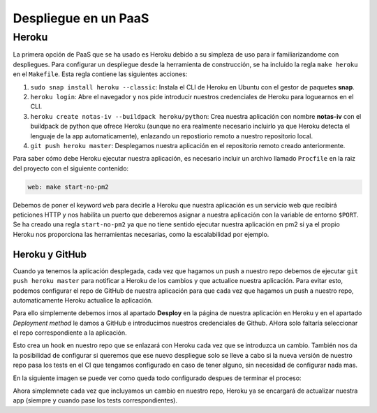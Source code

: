 Despliegue en un PaaS
=====================

Heroku
------

La primera opción de PaaS que se ha usado es Heroku debido a su simpleza de uso para ir familiarizandome con despliegues.
Para configurar un despliegue desde la herramienta de construcción, se ha incluido la regla ``make heroku`` en el
``Makefile``. Esta regla contiene las siguientes acciones:

1. ``sudo snap install heroku --classic``: Instala el CLI de Heroku en Ubuntu con el gestor de paquetes **snap**.
2. ``heroku login``: Abre el navegador y nos pide introducir nuestros credenciales de Heroku para loguearnos en el CLI.
3. ``heroku create notas-iv --buildpack heroku/python``: Crea nuestra aplicación con nombre **notas-iv** con el buildpack
   de python que ofrece Heroku (aunque no era realmente necesario incluirlo ya que Heroku detecta el lenguaje de la app
   automaticamente), enlazando un repostiorio remoto a nuestro repositorio local.
4. ``git push heroku master``: Desplegamos nuestra aplicación en el repositorio remoto creado anteriormente.

Para saber cómo debe Heroku ejecutar nuestra aplicación, es necesario incluir un archivo llamado ``Procfile`` en la raiz
del proyecto con el siguiente contenido:

.. code:: bash

    web: make start-no-pm2

Debemos de poner el keyword ``web`` para decirle a Heroku que nuestra aplicación es un servicio web que recibirá peticiones
HTTP y nos habilita un puerto que deberemos asignar a nuestra aplicación con la variable de entorno ``$PORT``. Se ha creado una
regla ``start-no-pm2`` ya que no tiene sentido ejecutar nuestra aplicación en pm2 si ya el propio Heroku nos proporciona las
herramientas necesarias, como la escalabilidad por ejemplo.

Heroku y GitHub
***************

Cuando ya tenemos la aplicación desplegada, cada vez que hagamos un push a nuestro repo debemos de ejecutar
``git push heroku master`` para notificar a Heroku de los cambios y que actualice nuestra aplicación. Para
evitar esto, podemos configurar el repo de GitHub de nuestra aplicación para que cada vez que hagamos un push
a nuestro repo, automaticamente Heroku actualice la aplicación. 

Para ello simplemente debemos irnos al apartado **Desploy** en la página de nuestra aplicación en Heroku y
en el apartado *Deployment method* le damos a GitHub e introducimos nuestros credenciales de Github. AHora solo
faltaría seleccionar el repo correspondiente a la aplicación.

Esto crea un hook en nuestro repo que se enlazará con Heroku cada vez que se introduzca un cambio. También nos da
la posibilidad de configurar si queremos que ese nuevo despliegue solo se lleve a cabo si la nueva versión de nuestro
repo pasa los tests en el CI que tengamos configurado en caso de tener alguno, sin necesidad de configurar nada mas.

En la siguiente imagen se puede ver como queda todo configurado despues de terminar el proceso:

.. image:: images/heroku-github.png

Ahora simplemnete cada vez que incluyamos un cambio en nuestro repo, Heroku ya se encargará de actualizar nuestra app
(siempre y cuando pase los tests correspondientes).